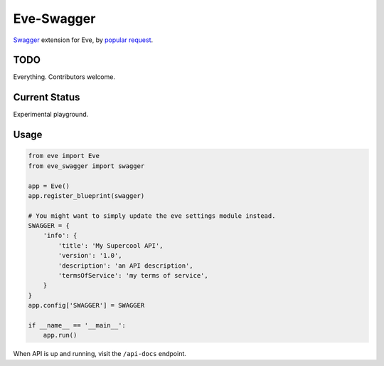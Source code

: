 Eve-Swagger
===========

Swagger_ extension for Eve, by `popular request`_.

TODO
----
Everything. Contributors welcome.

Current Status
--------------
Experimental playground.


Usage
-----
.. code-block:: python

    from eve import Eve
    from eve_swagger import swagger

    app = Eve()
    app.register_blueprint(swagger)

    # You might want to simply update the eve settings module instead.
    SWAGGER = {
        'info': {
            'title': 'My Supercool API',
            'version': '1.0',
            'description': 'an API description',
            'termsOfService': 'my terms of service',
        }
    }
    app.config['SWAGGER'] = SWAGGER

    if __name__ == '__main__':
        app.run()

When API is up and running, visit the ``/api-docs`` endpoint. 


.. _Swagger: http://swagger.io/
.. _`popular request`: https://github.com/nicolaiarocci/eve/issues/574
